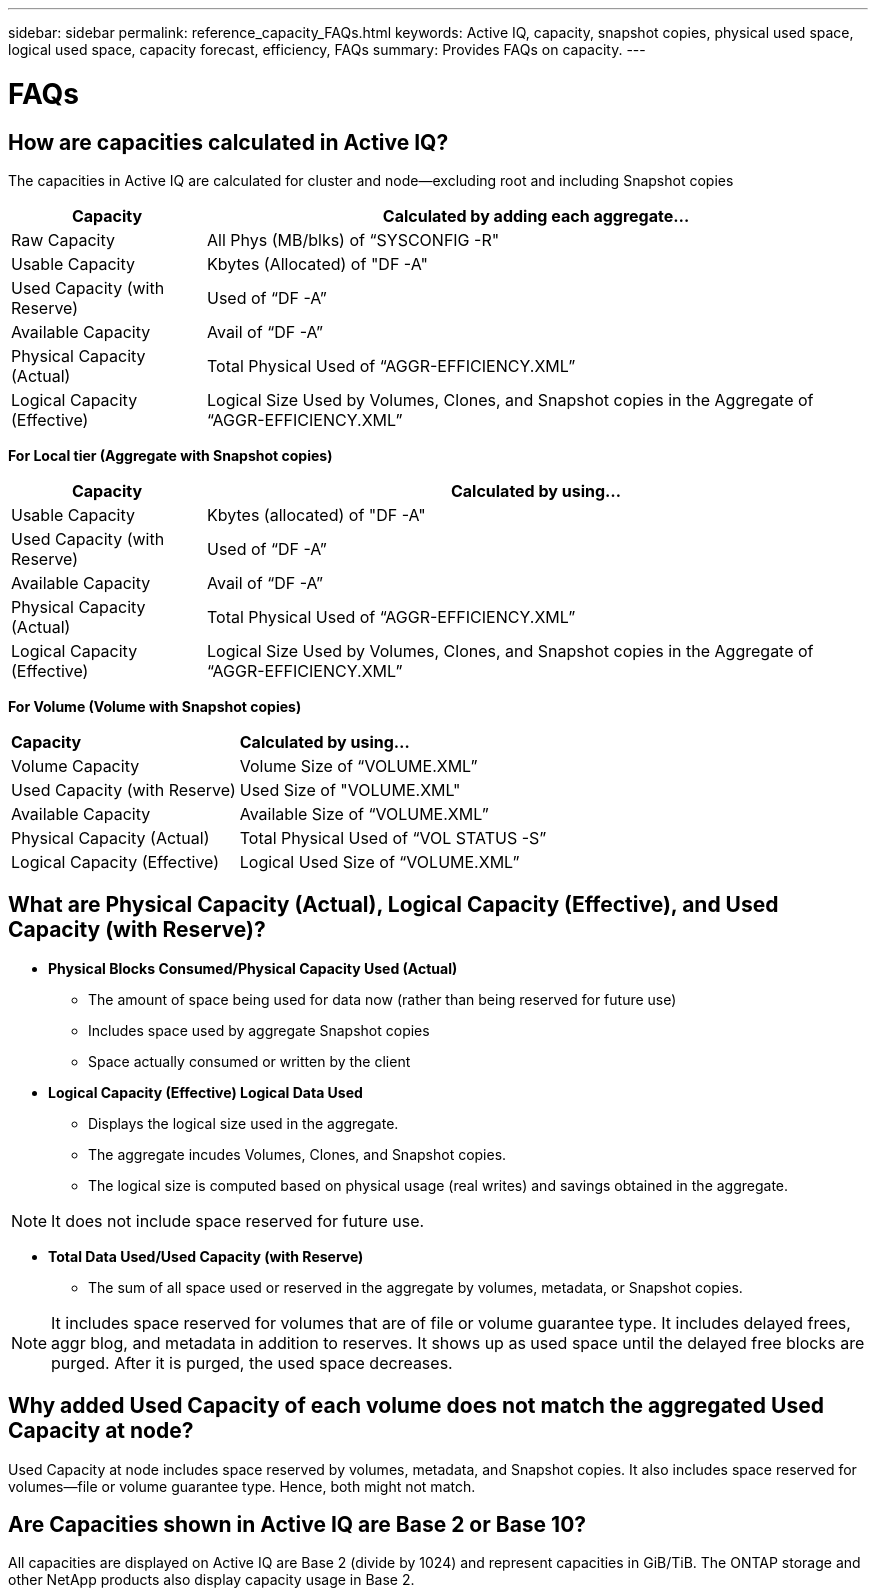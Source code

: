 ---
sidebar: sidebar
permalink: reference_capacity_FAQs.html
keywords: Active IQ, capacity, snapshot copies, physical used space, logical used space, capacity forecast, efficiency, FAQs
summary: Provides FAQs on capacity.
---

= FAQs
:hardbreaks:
:nofooter:
:icons: font
:linkattrs:
:imagesdir: ./media/

== How are capacities calculated in Active IQ?
The capacities in Active IQ are calculated for cluster and node—excluding root and including Snapshot copies
[%autowidth, indent=10]
|===
    |*Capacity*  | *Calculated by adding each aggregate…*

    |Raw Capacity | All Phys (MB/blks) of “SYSCONFIG -R"
    |Usable Capacity | Kbytes (Allocated) of "DF -A"
    |Used Capacity (with Reserve) | Used of   “DF -A”
    |Available Capacity | Avail of “DF -A”
    |Physical Capacity (Actual)| Total Physical Used of “AGGR-EFFICIENCY.XML”
    |Logical Capacity (Effective)| Logical Size Used by Volumes, Clones, and Snapshot copies in the Aggregate of “AGGR-EFFICIENCY.XML”
|===

*For Local tier (Aggregate with Snapshot copies)*
[%autowidth, indent=10]
|===
    |*Capacity*  | *Calculated by using…*

    |Usable Capacity | Kbytes (allocated) of "DF -A"
    |Used Capacity (with Reserve) | Used of   “DF -A”
    |Available Capacity| Avail of “DF -A”
    |Physical Capacity (Actual)| Total Physical Used of “AGGR-EFFICIENCY.XML”
    |Logical Capacity (Effective)| Logical Size Used by Volumes, Clones, and Snapshot copies in the Aggregate of “AGGR-EFFICIENCY.XML”
|===

*For Volume (Volume with Snapshot copies)*
[%autowidth, indent=10]
|===

    |*Capacity*  | *Calculated by using…*

    |Volume Capacity | Volume Size of “VOLUME.XML”
    |Used Capacity (with Reserve) | Used Size of "VOLUME.XML"
    |Available Capacity| Available Size of “VOLUME.XML”
    |Physical Capacity (Actual)| Total Physical Used of “VOL STATUS -S”
    |Logical Capacity (Effective)| Logical Used Size of “VOLUME.XML”
|===

== What are Physical Capacity (Actual), Logical Capacity (Effective), and Used Capacity (with Reserve)?

* *Physical Blocks Consumed/Physical Capacity Used (Actual)*
** The amount of space being used for data now (rather than being reserved for future use)
** Includes space used by aggregate Snapshot copies
** Space actually consumed or written by the client

* *Logical Capacity (Effective) Logical Data Used*
** Displays the logical size used in the aggregate.
** The aggregate incudes Volumes, Clones, and Snapshot copies.
** The logical size is computed based on physical usage (real writes) and savings obtained in the aggregate.

NOTE:	It does not include space reserved for future use.

* *Total Data Used/Used Capacity (with Reserve)*
** The sum of all space used or reserved in the aggregate by volumes, metadata, or Snapshot copies.

NOTE: It includes space reserved for volumes that are of file or volume guarantee type. It includes delayed frees, aggr blog, and metadata in addition to reserves. It shows up as used space until the delayed free blocks are purged. After it is purged, the used space decreases.


== Why added Used Capacity of each volume does not match the aggregated Used Capacity at node?
Used Capacity at node includes space reserved by volumes, metadata, and Snapshot copies. It also includes space reserved for volumes—file or volume guarantee type. Hence, both might not match.

== Are Capacities shown in Active IQ are Base 2 or Base 10?
All capacities are displayed on Active IQ are Base 2 (divide by 1024) and represent capacities in GiB/TiB. The ONTAP storage and other NetApp products also display capacity usage in Base 2.
